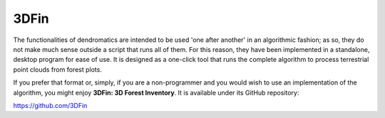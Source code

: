 3DFin
=====


.. image:: _static/3dfin_2_png.png
  :width: 400
  :align: center


The functionalities of dendromatics are intended to be used 'one after another' in an algorithmic fashion; as so, they do not make much sense outside a script that runs all of them. For this reason, they have been implemented in a standalone, desktop program for ease of use. It is designed as a one-click tool that runs the complete algorithm to process terrestrial point clouds from forest plots.

If you prefer that format or, simply, if you are a non-programmer and you would wish to use an implementation of the algorithm, you might enjoy **3DFin: 3D Forest Inventory**. It is available under its GitHub repository:

https://github.com/3DFin
